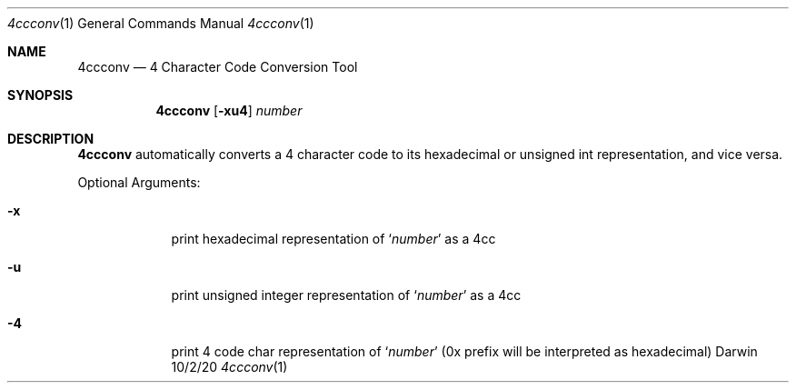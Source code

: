 .\"Modified from man(1) of FreeBSD, the NetBSD mdoc.template, and mdoc.samples.
.\"See Also:
.\"man mdoc.samples for a complete listing of options
.\"man mdoc for the short list of editing options
.\"/usr/share/misc/mdoc.template
.Dd 10/2/20               \" DATE
.Dt 4ccconv 1      \" Program name and manual section number
.Os Darwin
.Sh NAME                 \" Section Header - required - don't modify
.Nm 4ccconv
.\" Use .Nm macro to designate other names for the documented program.
.Nd 4 Character Code Conversion Tool
.Sh SYNOPSIS             \" Section Header - required - don't modify
.Nm
.Op Fl xu4
.Ar number
.Sh DESCRIPTION          \" Section Header - required - don't modify
.Nm
automatically converts a 4 character code to its hexadecimal or unsigned int
representation, and vice versa.
.Pp
Optional Arguments:
.Bl -tag -width -indent     \" Begins the list
.It Fl x
print hexadecimal representation of
.Ql Ar number
as a 4cc
.It Fl u
print unsigned integer representation of
.Ql Ar number
as a 4cc
.It Fl 4
print 4 code char representation of
.Ql Ar number
(0x prefix will be interpreted as hexadecimal)
.El                      \" Ends the list
